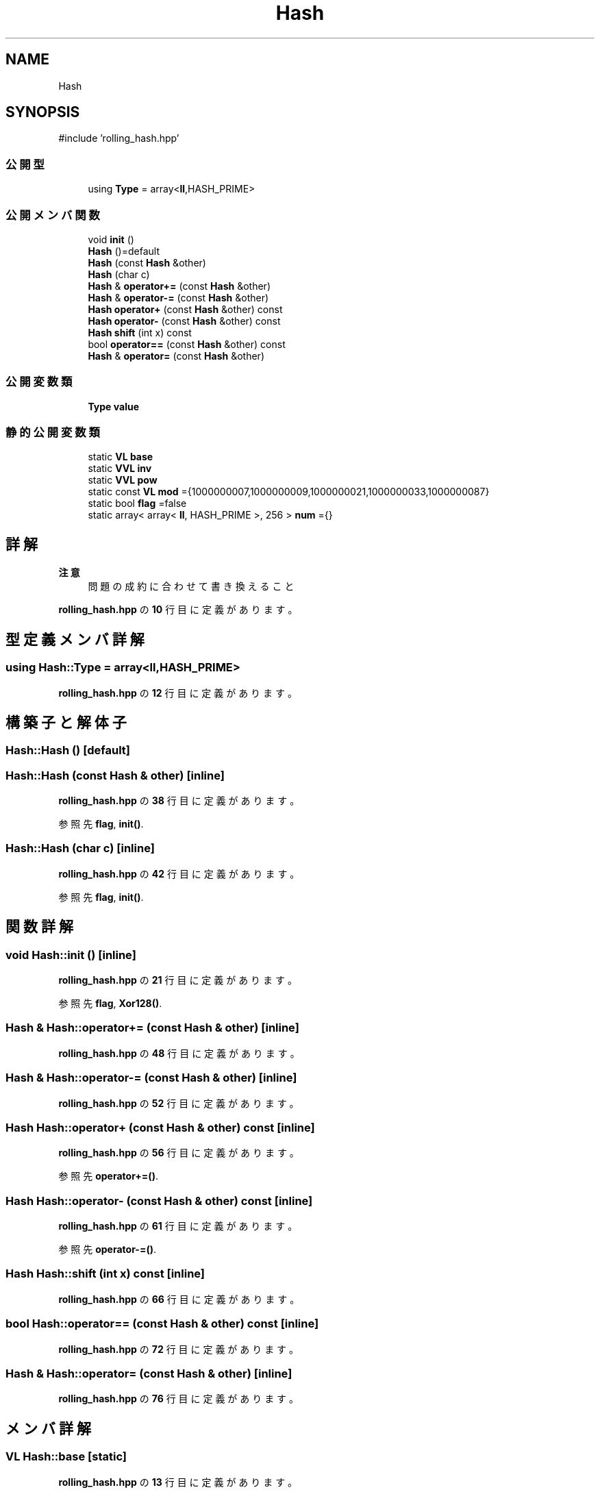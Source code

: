 .TH "Hash" 3 "Kyopro Library" \" -*- nroff -*-
.ad l
.nh
.SH NAME
Hash
.SH SYNOPSIS
.br
.PP
.PP
\fR#include 'rolling_hash\&.hpp'\fP
.SS "公開型"

.in +1c
.ti -1c
.RI "using \fBType\fP = array<\fBll\fP,HASH_PRIME>"
.br
.in -1c
.SS "公開メンバ関数"

.in +1c
.ti -1c
.RI "void \fBinit\fP ()"
.br
.ti -1c
.RI "\fBHash\fP ()=default"
.br
.ti -1c
.RI "\fBHash\fP (const \fBHash\fP &other)"
.br
.ti -1c
.RI "\fBHash\fP (char c)"
.br
.ti -1c
.RI "\fBHash\fP & \fBoperator+=\fP (const \fBHash\fP &other)"
.br
.ti -1c
.RI "\fBHash\fP & \fBoperator\-=\fP (const \fBHash\fP &other)"
.br
.ti -1c
.RI "\fBHash\fP \fBoperator+\fP (const \fBHash\fP &other) const"
.br
.ti -1c
.RI "\fBHash\fP \fBoperator\-\fP (const \fBHash\fP &other) const"
.br
.ti -1c
.RI "\fBHash\fP \fBshift\fP (int x) const"
.br
.ti -1c
.RI "bool \fBoperator==\fP (const \fBHash\fP &other) const"
.br
.ti -1c
.RI "\fBHash\fP & \fBoperator=\fP (const \fBHash\fP &other)"
.br
.in -1c
.SS "公開変数類"

.in +1c
.ti -1c
.RI "\fBType\fP \fBvalue\fP"
.br
.in -1c
.SS "静的公開変数類"

.in +1c
.ti -1c
.RI "static \fBVL\fP \fBbase\fP"
.br
.ti -1c
.RI "static \fBVVL\fP \fBinv\fP"
.br
.ti -1c
.RI "static \fBVVL\fP \fBpow\fP"
.br
.ti -1c
.RI "static const \fBVL\fP \fBmod\fP ={1000000007,1000000009,1000000021,1000000033,1000000087}"
.br
.ti -1c
.RI "static bool \fBflag\fP =false"
.br
.ti -1c
.RI "static array< array< \fBll\fP, HASH_PRIME >, 256 > \fBnum\fP ={}"
.br
.in -1c
.SH "詳解"
.PP 

.PP
\fB注意\fP
.RS 4
問題の成約に合わせて書き換えること 
.RE
.PP

.PP
 \fBrolling_hash\&.hpp\fP の \fB10\fP 行目に定義があります。
.SH "型定義メンバ詳解"
.PP 
.SS "using \fBHash::Type\fP = array<\fBll\fP,HASH_PRIME>"

.PP
 \fBrolling_hash\&.hpp\fP の \fB12\fP 行目に定義があります。
.SH "構築子と解体子"
.PP 
.SS "Hash::Hash ()\fR [default]\fP"

.SS "Hash::Hash (const \fBHash\fP & other)\fR [inline]\fP"

.PP
 \fBrolling_hash\&.hpp\fP の \fB38\fP 行目に定義があります。
.PP
参照先 \fBflag\fP, \fBinit()\fP\&.
.SS "Hash::Hash (char c)\fR [inline]\fP"

.PP
 \fBrolling_hash\&.hpp\fP の \fB42\fP 行目に定義があります。
.PP
参照先 \fBflag\fP, \fBinit()\fP\&.
.SH "関数詳解"
.PP 
.SS "void Hash::init ()\fR [inline]\fP"

.PP
 \fBrolling_hash\&.hpp\fP の \fB21\fP 行目に定義があります。
.PP
参照先 \fBflag\fP, \fBXor128()\fP\&.
.SS "\fBHash\fP & Hash::operator+= (const \fBHash\fP & other)\fR [inline]\fP"

.PP
 \fBrolling_hash\&.hpp\fP の \fB48\fP 行目に定義があります。
.SS "\fBHash\fP & Hash::operator\-= (const \fBHash\fP & other)\fR [inline]\fP"

.PP
 \fBrolling_hash\&.hpp\fP の \fB52\fP 行目に定義があります。
.SS "\fBHash\fP Hash::operator+ (const \fBHash\fP & other) const\fR [inline]\fP"

.PP
 \fBrolling_hash\&.hpp\fP の \fB56\fP 行目に定義があります。
.PP
参照先 \fBoperator+=()\fP\&.
.SS "\fBHash\fP Hash::operator\- (const \fBHash\fP & other) const\fR [inline]\fP"

.PP
 \fBrolling_hash\&.hpp\fP の \fB61\fP 行目に定義があります。
.PP
参照先 \fBoperator\-=()\fP\&.
.SS "\fBHash\fP Hash::shift (int x) const\fR [inline]\fP"

.PP
 \fBrolling_hash\&.hpp\fP の \fB66\fP 行目に定義があります。
.SS "bool Hash::operator== (const \fBHash\fP & other) const\fR [inline]\fP"

.PP
 \fBrolling_hash\&.hpp\fP の \fB72\fP 行目に定義があります。
.SS "\fBHash\fP & Hash::operator= (const \fBHash\fP & other)\fR [inline]\fP"

.PP
 \fBrolling_hash\&.hpp\fP の \fB76\fP 行目に定義があります。
.SH "メンバ詳解"
.PP 
.SS "\fBVL\fP Hash::base\fR [static]\fP"

.PP
 \fBrolling_hash\&.hpp\fP の \fB13\fP 行目に定義があります。
.SS "\fBVVL\fP Hash::inv\fR [static]\fP"

.PP
 \fBrolling_hash\&.hpp\fP の \fB14\fP 行目に定義があります。
.SS "\fBVVL\fP Hash::pow\fR [static]\fP"

.PP
 \fBrolling_hash\&.hpp\fP の \fB14\fP 行目に定義があります。
.SS "const \fBVL\fP Hash::mod ={1000000007,1000000009,1000000021,1000000033,1000000087}\fR [static]\fP"

.PP
 \fBrolling_hash\&.hpp\fP の \fB85\fP 行目に定義があります。
.SS "bool Hash::flag =false\fR [static]\fP"

.PP
 \fBrolling_hash\&.hpp\fP の \fB16\fP 行目に定義があります。
.SS "array< array< \fBll\fP, HASH_PRIME >, HASH_C > Hash::num ={}\fR [static]\fP"

.PP
 \fBrolling_hash\&.hpp\fP の \fB87\fP 行目に定義があります。
.SS "\fBType\fP Hash::value"

.PP
 \fBrolling_hash\&.hpp\fP の \fB19\fP 行目に定義があります。

.SH "著者"
.PP 
 Kyopro Libraryのソースコードから抽出しました。
